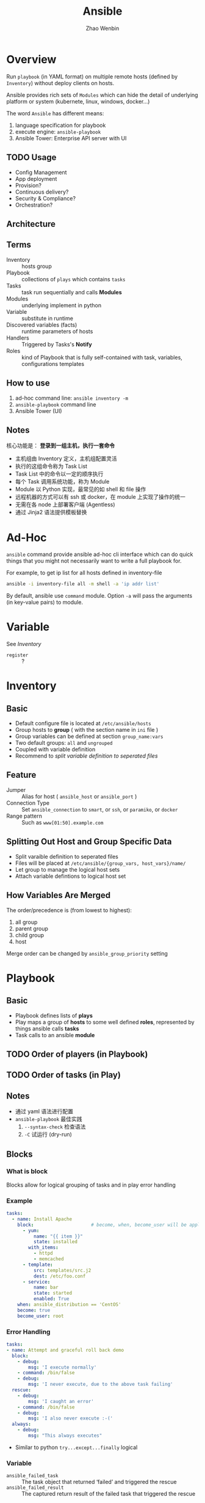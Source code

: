 #+TITLE: Ansible
#+AUTHOR: Zhao Wenbin

* Overview 

Run =playbook= (in YAML format) on multiple remote hosts (defined by
=Inventory=) without deploy clients on hosts.

Ansible provides rich sets of =Modules= which can hide the detail of
underlying platform or system (kubernete, linux, windows, docker...)

The word =Ansible= has different means:
1. language specification for playbook
2. execute engine: =ansible-playbook=
3. Ansible Tower: Enterprise API server with UI

** TODO Usage

- Config Management
- App deployment
- Provision?
- Continuous delivery?
- Security & Compliance?
- Orchestration?

** Architecture

** Terms
- Inventory :: hosts group
- Playbook :: collections of =plays= which contains =tasks=
- Tasks :: task run sequentially and calls *Modules*
- Modules :: underlying implement in python
- Variable :: substitute in runtime
- Discovered variables (facts) :: runtime parameters of hosts
- Handlers :: Triggered by Tasks's *Notify*
- Roles :: kind of Playbook that is fully self-contained with task, variables, configurations templates

** How to use

1. ad-hoc command line: =ansible inventory -m=
2. =ansible-playbook= command line
3. Ansible Tower (UI)

** Notes

核心功能是： *登录到一组主机，执行一套命令*

- 主机组由 Inventory 定义，主机组配置灵活
- 执行的这组命令称为 Task List
- Task List 中的命令以一定的顺序执行
- 每个 Task 调用系统功能，称为 Module
- Module 以 Python 实现，最常见的如 shell 和 file 操作
- 远程机器的方式可以有 ssh 或 docker，在 module 上实现了操作的统一
- 无需在各 node 上部署客户端 (Agentless)
- 通过 Jinja2 语法提供模板替换


* Ad-Hoc

=ansible= command provide ansible ad-hoc cli interface which can do
quick things that you might not necessarily want to write a full
playbook for.

For example, to get ip list for all hosts defined in inventory-file
#+BEGIN_SRC bash
ansible -i inventory-file all -m shell -a 'ip addr list'
#+END_SRC

By default, ansible use =command= module. Option =-a= will pass the
arguments (in key-value pairs) to module.

* Variable

See [[Inventory][Inventory]]

- =register= :: ?

* Inventory

** Basic

- Default configure file is located at =/etc/ansible/hosts=
- Group hosts to *group* ( with the section name in =ini= file )
- Group variables can be defined at section =group_name:vars=
- Two default groups: =all= and =ungrouped=
- Coupled with variable definition
- Recommend to [[Splitting Out Host and Group Specific Data][split variable definition to seperated files]]

** Feature

- Jumper :: Alias for host ( =ansible_host= or =ansible_port= )
- Connection Type :: Set =ansible_connection= to =smart=, or =ssh=, or =paramiko=, or =docker=
- Range pattern :: Such as =www[01:50].example.com= 

** Splitting Out Host and Group Specific Data

- Split varaible definition to seperated files
- Files will be placed at =/etc/ansible/{group_vars, host_vars}/name/=
- Let group to manage the logical host sets
- Attach variable defintions to logical host set

** How Variables Are Merged

The order/precedence is (from lowest to highest):
1. all group
2. parent group
3. child group
4. host

Merge order can be changed by =ansible_group_priority= setting
* Playbook
** Basic

- Playbook defines lists of *plays*
- Play maps a group of *hosts* to some well defined *roles*, represented by things ansible calls *tasks*
- Task calls to an ansible *module*

** TODO Order of players (in Playbook)
** TODO Order of tasks (in Play)

** Notes

- 通过 yaml 语法进行配置
- =ansible-playbook= 最佳实践
  1. =--syntax-check= 检查语法
  2. =-C= 试运行 (dry-run)

** Blocks

*** What is block

Blocks allow for logical grouping of tasks and in play error handling

*** Example

#+BEGIN_SRC yaml
   tasks:
     - name: Install Apache
       block:                     # become, when, become_user will be applied to this block
         - yum:
             name: "{{ item }}"
             state: installed
           with_items:
             - httpd
             - memcached
         - template:
             src: templates/src.j2
             dest: /etc/foo.conf
         - service:
             name: bar
             state: started
             enabled: True
       when: ansible_distribution == 'CentOS'
       become: true
       become_user: root
#+END_SRC

*** Error Handling

#+BEGIN_SRC yaml
   tasks:
   - name: Attempt and graceful roll back demo
     block:
       - debug:
           msg: 'I execute normally'
       - command: /bin/false
       - debug:
           msg: 'I never execute, due to the above task failing'
     rescue:
       - debug:
           msg: 'I caught an error'
       - command: /bin/false
       - debug:
           msg: 'I also never execute :-('
     always:
       - debug:
           msg: "This always executes"
#+END_SRC

- Similar to python =try...except...finally= logical

*** Variable

- =ansible_failed_task= :: The task object that returned ‘failed’ and triggered the rescue
- =ansible_failed_result= :: The captured return result of the failed task that triggered the rescue

** notify - handlers

- 'Notify' actions are triggered at the end of each block of tasks in a play, only be triggered only once
- 'Handlers' are lists of tasks that are referenced by a globally unique name
- Regardless of how many tasks notify a handler, the handler will run only once
- 'Handlers' can listen to spefic named notify (match with handler's name in classic way)

** Tags

*** Usage

For =ansible-playbook= command line to filter with tags:
- =--tags=: match tags
- =--skip-tags=: skip tags

*** Scope

Can be applied to multiple levels:
1. task
2. play
3. role
4. import file

Note: Not works at =include_tasks=, for its dynamic include feature

*** Misc

- Use =--list-tags= in =ansible-playbook= command line to check all tags
- Special tags =always= and =never= can be used in mark 
- Can filter with special tags named =tagged=, =untagged=, =all=

** TODO varibles

** TODO templates

** Conditional

*** Why?

Often the result of a play may depend on
1. the value of variable
2. fact (something learned about the remote system)
3. previous task result

*** =when= statement

- without double curly braces
- can use parathese to group condition (with logical likes =or=)
- Multiple conditions as a list means logical =and=
- =register= result can be compared with ={failed,successed,skipped}=
- Boolean check
  #+BEGIN_SRC yaml
    vars:
      epic: true

  
    ## true
    tasks:
        - shell: echo "This certainly is epic!"
          when: epic
      
    ## or false:
    tasks:
        - shell: echo "This certainly isn't epic!"
          when: not epic
  #+END_SRC
- Defined check
  #+BEGIN_SRC yaml
    tasks:
        - shell: echo "I've got '{{ foo }}' and am not afraid to use it!"
          when: foo is defined

        - fail: msg="Bailing out. this play requires 'bar'"
          when: bar is undefined
  #+END_SRC

*** Loops and Conditionals

#+BEGIN_SRC yaml
tasks:
    - command: echo {{ item }}
      loop: [ 0, 2, 4, 6, 8, 10 ]
      when: item > 5
#+END_SRC

Withing =lookup= plugin's =dict= command

#+BEGIN_SRC yaml
vars:
  persons:
    Lily:
      sex: female
      age: 29
    Lucy:
      sex: female
      age: 29
    LiLei:
      sex: male
      age: 30

tasks:

  - name: show male's list
    debug:
      msg: Mr.{{item.key}}'s age is {{item.value.age}}
    loop: "{{ query('dict', persons) }}"
    when: item.value.sex == 'male'

  - name: show female's list
    debug:
      msg: Miss.{{item.key}}'s age is {{item.value.age}}
    loop: "{{ query('dict', persons) }}"
    when: item.value.sex == 'female'
#+END_SRC

*** TODO Loading in Custom Facts
*** Applying ‘when’ to roles, imports, and includes

#+BEGIN_SRC yaml
- hosts: webservers
  roles:
     - role: debian_stock_config
       when: ansible_os_family == 'Debian'
#+END_SRC

*** Register variables
#+BEGIN_SRC yaml
- name: test play
  hosts: all

  tasks:

      - shell: cat /etc/motd
        register: motd_contents

      - shell: echo "motd contains the word hi"
        when: motd_contents.stdout.find('hi') != -1
#+END_SRC

*** TODO conditional Imports
*** TODO Selecting Files and Templates based on variables

** Loops
*** scenes
- Create multiple user
- Install multiple software package
- Polling for finished

*** Standard Loops

- Iterator variable named =item=
  #+BEGIN_SRC yaml
    - name: add several users
      user:
        name: "{{ item }}"
        state: present
        groups: "wheel"
      loop:
         - testuser1
         - testuser2
  #+END_SRC
- Can loop over list value
  #+BEGIN_SRC yaml
    - name: non optimal yum, not only slower but might cause issues with interdependencies
      yum:
        name: "{{item}}"
        state: present
      loop: "{{list_of_packages}}"
  #+END_SRC
- Iterate over list of objects
  #+BEGIN_SRC yaml
    - name: add several users
      user:
        name: "{{ item.name }}"
        state: present
        groups: "{{ item.groups }}"
      loop:
        - { name: 'testuser1', groups: 'wheel' }
        - { name: 'testuser2', groups: 'root' }
  #+END_SRC
- Iterator over dict with =dict2items= filter
  #+BEGIN_SRC yaml
    - name: create a tag dictionary of non-empty tags
      set_fact:
        tags_dict: "{{ (tags_dict|default({}))|combine({item.key: item.value}) }}"
      loop: "{{ tags|dict2items }}"
      vars:
        tags:
          Environment: dev
          Application: payment
          Another: "{{ doesnotexist|default() }}"
      when: item.value != ""
  #+END_SRC

*** Complex Loops

Can use Jinja2 expressions to create complex lists, for example

#+BEGIN_SRC yaml
  - name: give users access to multiple databases
    mysql_user:
      name: "{{ item[0] }}"
      priv: "{{ item[1] }}.*:ALL"
      append_privs: yes
      password: "foo"
    loop: "{{ ['alice', 'bob'] |product(['clientdb', 'employeedb', 'providerdb'])|list }}"
#+END_SRC

*** query/lookup

See =ansible-doc -t lookup inventory_hostnames=

#+BEGIN_SRC yaml
  loop: "{{ query('inventory_hostnames', 'all') }}"
  loop: "{{ lookup('inventory_hostnames', 'all', wantlist=True) }}"
#+END_SRC

*** Do-Until Loops (polling)

#+BEGIN_SRC yaml
  - shell: /usr/bin/foo
    register: result
    until: result.stdout.find("all systems go") != -1
    retries: 5
    delay: 10
#+END_SRC
*** Register in loop

- can register variable in loop
- variable has =results= fields which is a list for each result
- During iteration, the result of the current item will be placed in the variable
  #+BEGIN_SRC yaml
    - shell: echo "{{ item }}"
      loop:
        - one
        - two
      register: echo
      changed_when: echo.stdout != "one"
  #+END_SRC

*** Loop over the inventory
- Use =ansible_play_batch= or =groups= variables
  #+BEGIN_SRC yaml
    # show all the hosts in the inventory
    - debug:
        msg: "{{ item }}"
      loop: "{{ groups['all'] }}"

    # show all the hosts in the current play
    - debug:
        msg: "{{ item }}"
      loop: "{{ ansible_play_batch }}"
  #+END_SRC

- with lookup plugin =inventory_hostnames=
  #+BEGIN_SRC yaml
    # show all the hosts in the inventory
    - debug:
        msg: "{{ item }}"
      loop: "{{ query('inventory_hostnames', 'all') }}"

    # show all the hosts matching the pattern, ie all but the group www
    - debug:
        msg: "{{ item }}"
      loop: "{{ query('inventory_hostnames', 'all!www') }}"
  #+END_SRC
*** Loop Control

- Change the iterator name =item= with =loop_control.loop_var=
  #+BEGIN_SRC yaml
    # main.yml
    - include_tasks: inner.yml
      loop:
        - 1
        - 2
        - 3
      loop_control:
        loop_var: outer_item

    # inner.yml
    - debug:
        msg: "outer item={{ outer_item }} inner item={{ item }}"
      loop:
        - a
        - b
        - c
  #+END_SRC
- Reduce result structure with =loop_control.label=
  #+BEGIN_SRC yaml
    - name: create servers
      digital_ocean:
        name: "{{ item.name }}"
        state: present
      loop:
        - name: server1
          disks: 3gb
          ram: 15Gb
          network:
            nic01: 100Gb
            nic02: 10Gb
            ...
      loop_control:
        label: "{{ item.name }}"
  #+END_SRC
- Pause for specific seconds between execution of items in a task loop
  #+BEGIN_SRC yaml
    # main.yml
    - name: create servers, pause 3s before creating next
      digital_ocean:
        name: "{{ item }}"
        state: present
      loop:
        - server1
        - server2
      loop_control:
        pause: 3
  #+END_SRC
- Loop with index
  #+BEGIN_SRC yaml
    - name: count our fruit
      debug:
        msg: "{{ item }} with index {{ my_idx }}"
      loop:
        - apple
        - banana
        - pear
      loop_control:
        index_var: my_idx
  #+END_SRC

*** Old fashion =with_X= methods

- =with_list= 
  #+BEGIN_SRC yaml
    - name: with_list
      debug:
        msg: "{{ item }}"
      with_list:
        - one
        - two

    - name: with_list -> loop
      debug:
        msg: "{{ item }}"
      loop:
        - one
        - two
  #+END_SRC

- =with_items=
  #+BEGIN_SRC yaml
    - name: with_items
      debug:
        msg: "{{ item }}"
      with_items: "{{ items }}"

    - name: with_items -> loop
      debug:
        msg: "{{ item }}"
      loop: "{{ items|flatten(levels=1) }}"
  #+END_SRC

- =with_indexed_items=
  #+BEGIN_SRC yaml
    - name: with_indexed_items
      debug:
        msg: "{{ item.0 }} - {{ item.1 }}"
      with_indexed_items: "{{ items }}"

    - name: with_indexed_items -> loop
      debug:
        msg: "{{ index }} - {{ item }}"
      loop: "{{ items|flatten(levels=1) }}"
      loop_control:
        index_var: index
  #+END_SRC

- =with_flattened=
  #+BEGIN_SRC yaml
    - name: with_flattened
      debug:
        msg: "{{ item }}"
      with_flattened: "{{ items }}"

    - name: with_flattened -> loop
      debug:
        msg: "{{ item }}"
      loop: "{{ items|flatten }}"
  #+END_SRC

- =with_together=
  #+BEGIN_SRC yaml
    - name: with_together
      debug:
        msg: "{{ item.0 }} - {{ item.1 }}"
      with_together:
        - "{{ list_one }}"
        - "{{ list_two }}"

    - name: with_together -> loop
      debug:
        msg: "{{ item.0 }} - {{ item.1 }}"
      loop: "{{ list_one|zip(list_two)|list }}"
  #+END_SRC

- =with_dict=
  #+BEGIN_SRC yaml
  - name: with_dict
  debug:
    msg: "{{ item.key }} - {{ item.value }}"
  with_dict: "{{ dictionary }}"

- name: with_dict -> loop (option 1)
  debug:
    msg: "{{ item.key }} - {{ item.value }}"
  loop: "{{ dictionary|dict2items }}"

- name: with_dict -> loop (option 2)
  debug:
    msg: "{{ item.0 }} - {{ item.1 }}"
  loop: "{{ dictionary|dictsort }}"
  #+END_SRC

- =with_sequence=
  #+BEGIN_SRC yaml
    - name: with_sequence
      debug:
        msg: "{{ item }}"
      with_sequence: start=0 end=4 stride=2 format=testuser%02x

    - name: with_sequence -> loop
      debug:
        msg: "{{ 'testuser%02x' | format(item) }}"
      # range is exclusive of the end point
      loop: "{{ range(0, 4 + 1, 2)|list }}"
  #+END_SRC

- =with_subelements=
  #+BEGIN_SRC yaml
    - name: with_subelements
      debug:
        msg: "{{ item.0.name }} - {{ item.1 }}"
      with_subelements:
        - "{{ users }}"
        - mysql.hosts

    - name: with_subelements -> loop
      debug:
        msg: "{{ item.0.name }} - {{ item.1 }}"
      loop: "{{ users|subelements('mysql.hosts') }}"
  #+END_SRC

- =with_nested/with_cartesian=
  #+BEGIN_SRC yaml
    - name: with_nested
      debug:
        msg: "{{ item.0 }} - {{ item.1 }}"
      with_nested:
        - "{{ list_one }}"
        - "{{ list_two }}"

    - name: with_nested -> loop
      debug:
        msg: "{{ item.0 }} - {{ item.1 }}"
      loop: "{{ list_one|product(list_two)|list }}"
  #+END_SRC

- =with_random_choice=
  #+BEGIN_SRC yaml
    - name: with_random_choice
      debug:
        msg: "{{ item }}"
      with_random_choice: "{{ my_list }}"

    - name: with_random_choice -> loop (No loop is needed here)
      debug:
        msg: "{{ my_list|random }}"
      tags: random
  #+END_SRC

** TODO Playbook & Roles
** Resuable

*** Ways

3 ways to split large playbook into seperate files

1. =include=
2. =imports=
3. =roles=

*** comparision

- =roles= can package variable, handler, module, plugins
- =import=: static including which process during parsing time
- =include=: dynamic including which happen during runtime

** Error Handling

- Playbook will fail fast at return error as default behavior
- use ~ignore_errors: yes~ to ignore errors of task
- reactivate unreachable hosts with ~meta: clear_host_errors~
- force to trigger handdle even errors happen by set ~force_handler: True~
- use =failed_when: <clause>= to program which state means failed
  + output with "FAILED":  ~failed_when: "'FAILED' in command_result.stderr"~
  + based on return code:  ~failed_when: diff_cmd.rc == 0 or diff_cmd.rc >= 2~
- Modified the =changed= status by custom judge, such as  ~changed_when: "bass_result.rc != 2"~
- Abort the play by set =any_errors_fatal: true=

** Best Practice

*** Content Organization

**** Directory Layout

#+BEGIN_SRC text
production                # inventory file for production servers
staging                   # inventory file for staging environment

group_vars/
   group1.yml             # here we assign variables to particular groups
   group2.yml
host_vars/
   hostname1.yml          # here we assign variables to particular systems
   hostname2.yml

library/                  # if any custom modules, put them here (optional)
module_utils/             # if any custom module_utils to support modules, put them here (optional)
filter_plugins/           # if any custom filter plugins, put them here (optional)

site.yml                  # master playbook
webservers.yml            # playbook for webserver tier
dbservers.yml             # playbook for dbserver tier

roles/
    common/               # this hierarchy represents a "role"
        tasks/            #
            main.yml      #  <-- tasks file can include smaller files if warranted
        handlers/         #
            main.yml      #  <-- handlers file
        templates/        #  <-- files for use with the template resource
            ntp.conf.j2   #  <------- templates end in .j2
        files/            #
            bar.txt       #  <-- files for use with the copy resource
            foo.sh        #  <-- script files for use with the script resource
        vars/             #
            main.yml      #  <-- variables associated with this role
        defaults/         #
            main.yml      #  <-- default lower priority variables for this role
        meta/             #
            main.yml      #  <-- role dependencies
        library/          # roles can also include custom modules
        module_utils/     # roles can also include custom module_utils
        lookup_plugins/   # or other types of plugins, like lookup in this case

    webtier/              # same kind of structure as "common" was above, done for the webtier role
    monitoring/           # ""
    fooapp/               # ""
#+END_SRC

**** Alternative Directory Layout

Alternatively you can put each inventory file with its
group_vars/host_vars in a separate directory. This is particularly
useful if your group_vars/host_vars don’t have that much in common in
different environments. The layout could look something like this:

#+BEGIN_SRC text
  inventories/
     production/
        hosts               # inventory file for production servers
        group_vars/
           group1.yml       # here we assign variables to particular groups
           group2.yml
        host_vars/
           hostname1.yml    # here we assign variables to particular systems
           hostname2.yml

     staging/
        hosts               # inventory file for staging environment
        group_vars/
           group1.yml       # here we assign variables to particular groups
           group2.yml
        host_vars/
           stagehost1.yml   # here we assign variables to particular systems
           stagehost2.yml

  library/
  module_utils/
  filter_plugins/

  site.yml
  webservers.yml
  dbservers.yml

  roles/
      common/
      webtier/
      monitoring/
      fooapp/
#+END_SRC

**** Use Dynamic Inventory With Clouds
**** How to Differentiate Staging vs Production

1. 按业务分组（如 webserver, dbserver）
2. 按区域分组（如 atlanta, boston）

例如

#+BEGIN_SRC ini
# file: production

[atlanta-webservers]
www-atl-1.example.com
www-atl-2.example.com

[boston-webservers]
www-bos-1.example.com
www-bos-2.example.com

[atlanta-dbservers]
db-atl-1.example.com
db-atl-2.example.com

[boston-dbservers]
db-bos-1.example.com

# webservers in all geos
[webservers:children]
atlanta-webservers
boston-webservers

# dbservers in all geos
[dbservers:children]
atlanta-dbservers
boston-dbservers

# everything in the atlanta geo
[atlanta:children]
atlanta-webservers
atlanta-dbservers

# everything in the boston geo
[boston:children]
boston-webservers
boston-dbservers
#+END_SRC

**** Group And Host Variables

变量定义顺序为

1. group all
2. group vars
3. host vars

可以为同一个主机的多个组分别设置变量

**** Top Level Playbooks Are Separated By Role

1. 在 site.yml 中导入相关业务 yaml
   #+BEGIN_SRC yaml
   ---
   # file: site.yml
   - import_playbook: webservers.yml
   - import_playbook: dbservers.yml
   #+END_SRC

2. 在具体 yaml 中引用 roles
   #+BEGIN_SRC yaml
     ---
     # file: webservers.yml
     - hosts: webservers
       roles:
         - common
         - webtier
   #+END_SRC

3. 使用时，可以指定 yaml 文件，并使用 =--limit= 过滤主机 
   #+BEGIN_SRC yaml
     ansible-playbook site.yml --limit webservers
     ansible-playbook webservers.yml
   #+END_SRC



**** Task And Handler Organization For A Role

- Role 中将 task 与 handler 分在两个目录中

**** What This Organization Enables (Examples)

#+BEGIN_SRC bash
  # working on production inventory
  ansible-playbook -i production site.yml

  # To reconfigure NTP on everything:
  ansible-playbook -i production site.yml --tags ntp

  # To reconfigure just my webservers:
  ansible-playbook -i production webservers.yml

  # For just my webservers in Boston:
  ansible-playbook -i production webservers.yml --limit boston

  # For just the first 10, and then the next 10:
  ansible-playbook -i production webservers.yml --limit boston[0:9]
  ansible-playbook -i production webservers.yml --limit boston[10:19]

  # And of course just basic ad-hoc stuff is also possible:
  ansible boston -i production -m ping
  ansible boston -i production -m command -a '/sbin/reboot'

  # confirm what task names would be run if I ran this command and said "just ntp tasks"
  ansible-playbook -i production webservers.yml --tags ntp --list-tasks

  # confirm what hostnames might be communicated with if I said "limit to boston"
  ansible-playbook -i production webservers.yml --limit boston --list-hosts
#+END_SRC

- =--tags=: filter with tag
- =-i <inventory>=
- =--limit=: filter hosts
- =ansible -m=: adhoc stuff
- =--list-tasks=: list tasks names
- =--list-hosts=: list hosts names to play



*** Use a separate inventory file for staging and production
*** TODO Rolling Updates

Understand the ‘serial’ keyword
*** Always Mention The State
*** TODO Group By Roles
Don't repeat yourself.
*** Operating System and Distribution Variance

Dynamic group basing on operation system and distribution variance

#+BEGIN_SRC yaml
  ---

   # talk to all hosts just so we can learn about them
   - hosts: all
     tasks:
       - group_by:
           key: os_{{ ansible_distribution }}

   # now just on the CentOS hosts...

   - hosts: os_CentOS
     gather_facts: False
     tasks:
       - # tasks that only happen on CentOS go here
#+END_SRC

*** Bundling Ansible Modules With Playbooks

Playbook can have it's own =./library= directory for modules that will automatically be in the ansible module path.
*** Whitespace and Comments

Generous use of whitespace to break things up, and use of comments (which start with ‘#’), is encouraged.

*** Always Name Tasks
*** Keep It Simple
*** Version Control

- Use version control. Keep your playbooks and inventory file in git
- commit when you make changes to them

*** TODO Variables and Vaults

- for the sake of =grep= tools
- define all variables in =/vars=
- overwrite sensitive variables to the =/valut= file

* Role

** Overview

*** What is Role

Roles are ways of automatically loading certain vars_files, tasks, and handlers based on a known file structure.

*** Why Role?

For sharing roles with others (encapsulation)

*** Directory Structure

- Contains specific sets of directory
- Each directory contains a =main.yml= configuration file

** Directory Explain

- tasks :: contains the main list of tasks to be executed by the role.
- handlers :: contains handlers, which may be used by this role or even anywhere outside this role.
- defaults :: default variables for the role (see Variables for more information).
- vars :: other variables for the role (see [[Variable]] for more information).
- files :: contains files which can be deployed via this role.
- templates :: contains templates which can be deployed via this role.
- meta :: defines some meta data for this role. See below for more details.

** Tasks & Roles

- Task can import other tasks by =import_tasks= and =when= clause
- Task can import other roles by =include_role= or =import_role=
- Tasks are defined under the =role/task/main.yml=

** TODO Modules & Plugins Embed

** Usage

- Playbook choose the roles with =roles= keyword
- If the =roles/x/{tasks,handlers,vars,defaults,meta,script,copy,template}= directory exists, do something
- =meta= configured the behaviour of role

** Playbook executions order

1. Any =pre_tasks= defined in the play.
2. Any =handlers= triggered so far will be run.
3. Each role listed in =roles= will execute in turn. Any role dependencies defined in the roles =meta/main.yml= will be run first, subject to tag filtering and conditionals.
4. Any =tasks= defined in the play.
5. Any =handlers= triggered so far will be run.
6. Any =post_tasks= defined in the play.
7. Any =handlers= triggered so far will be run.

** Dependencies

- Role can depend other roles
- include them in =meta/main.yml=
- Execute before current role


** Search Path

1. =role= directory, relative to the playbook file
2. By default, in =/etc/ansible/roles=


** Misc

- Duplicated roles in playbook would be execute only once (if not be changed in meta)
- Default Values as the fallback of =vars=
- Roles in playbook can be tagged with =tags= command

* Modules

** group

** user

** copy

** file

- Change permission
- Create directory

** TODO fetch

** command

** TODO shell

** cron

** yum

** apt
** systemd
** service

** TODO git
** TODO script

script at local?

** lineinfile

This module ensures a particular line is in a file, or replace an existing line using a back-referenced
regular expression. This is primarily useful when you want to change a single line in a file only.

Something like =sed= or vim replacement.

** TODO async-status

* Misc

** Log types

1. with SSH Key
2. Ask for password =--ask-pass=
3. Switch to other user (=sudo=) with =--ask-become-pass=

** Disable host-key

Disable =host-key-checking= for
1. host information change in =know_hosts=
2. first time to login a ssh server

** =ansible all -m setup=

Get all hosts' =facts= 

** background execute

- =-B 3600=: run in background for most 3600s
- =-P= for polling
** TODO ansible-doc
** TODO ansible-pull
** TODO =ansible_os_family=

** TODO =debug= 
** Yaml Syntax

1. (optional) start with =---= and end with =...=
2. Starts with ="- "= to express list
3. ~key:value~ for mapping
4. Boolean literal: =yes=, =no=, =True=, =TRUE=, =false=
5. Span multiple lines with '|' and '>' 
   1. '|' to keep newline
   2. '>' converts newline to space
6. comment line with '#'
7. use ={{}}= for variable substitute
   1. yaml use =: {}= for dictionary defnition
   2. so quote ="{{}}"= for variable
8. Be careful for literal convertion for float and boolean value!





* Cookbook

** First Ansible Command

Echo hello on localhost

#+BEGIN_SRC bash
  ansible [-c local] localhost -a "echo hello"
#+END_SRC


By default, run with =command= module which does not support shell
syntax like piping and redirects. Use =shell= module if we need

#+BEGIN_SRC bash
  ansible localhost -m shell -a 'echo $TERM'
#+END_SRC


** Copy file to lots of hosts

With =copy= module
